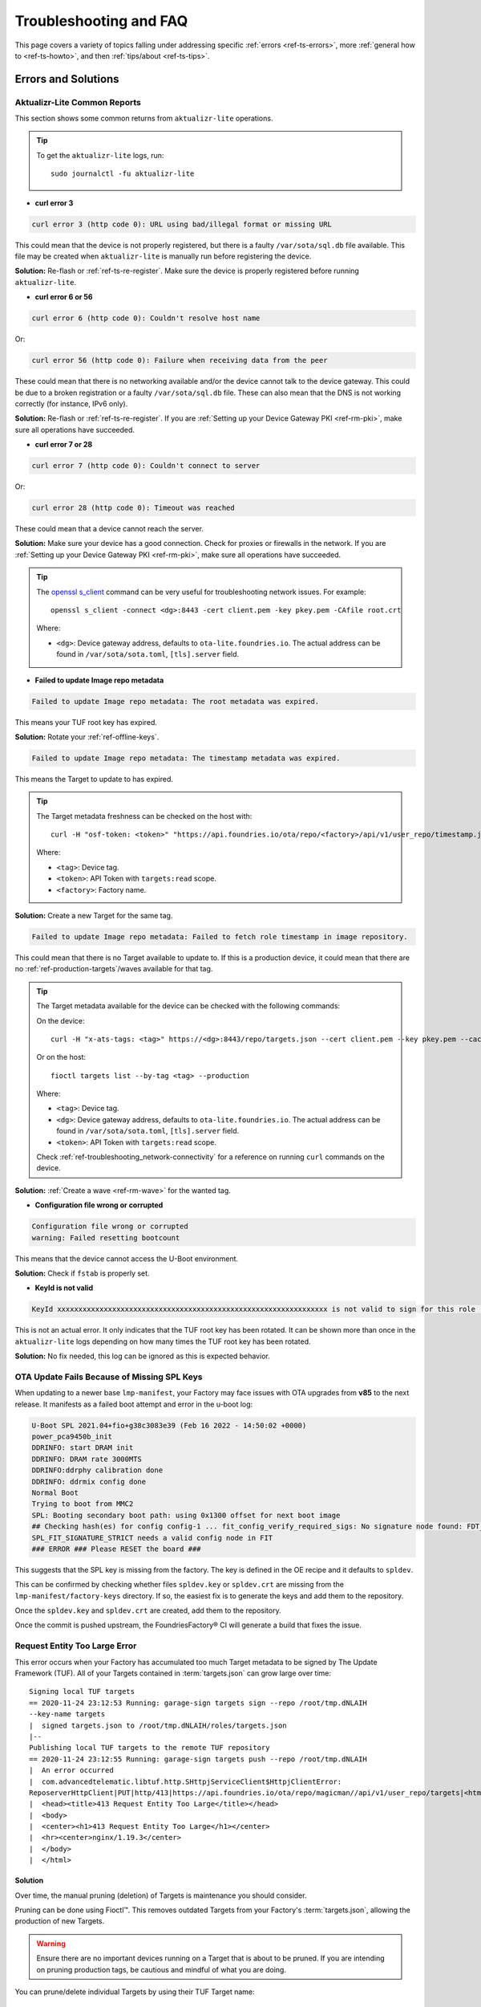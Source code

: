 .. _ref-troubleshooting:

Troubleshooting and FAQ
=======================

This page covers a variety of topics falling under addressing specific :ref:`errors <ref-ts-errors>`, more :ref:`general how to <ref-ts-howto>`, and then :ref:`tips/about <ref-ts-tips>`.

.. _ref-ts-errors:

Errors and Solutions
---------------------

Aktualizr-Lite Common Reports
^^^^^^^^^^^^^^^^^^^^^^^^^^^^^

This section shows some common returns from ``aktualizr-lite`` operations.

.. tip::
   To get the ``aktualizr-lite`` logs, run::

      sudo journalctl -fu aktualizr-lite

* **curl error 3**

.. code-block::

   curl error 3 (http code 0): URL using bad/illegal format or missing URL

This could mean that the device is not properly registered, but there is a faulty ``/var/sota/sql.db`` file available. This file may be created when ``aktualizr-lite`` is manually run before registering the device.

**Solution:** Re-flash or :ref:`ref-ts-re-register`. Make sure the device is properly registered before running ``aktualizr-lite``.

* **curl error 6 or 56**

.. code-block::

   curl error 6 (http code 0): Couldn't resolve host name

Or:

.. code-block::

   curl error 56 (http code 0): Failure when receiving data from the peer

These could mean that there is no networking available and/or the device cannot talk to the device gateway. This could be due to a broken registration or a faulty ``/var/sota/sql.db`` file. These can also mean that the DNS is not working correctly (for instance, IPv6 only).

**Solution:** Re-flash or :ref:`ref-ts-re-register`. If you are :ref:`Setting up your Device Gateway PKI <ref-rm-pki>`, make sure all operations have succeeded.

* **curl error 7 or 28**

.. code-block::

   curl error 7 (http code 0): Couldn't connect to server

Or:

.. code-block::

   curl error 28 (http code 0): Timeout was reached

These could mean that a device cannot reach the server.

**Solution:** Make sure your device has a good connection. Check for proxies or firewalls in the network. If you are :ref:`Setting up your Device Gateway PKI <ref-rm-pki>`, make sure all operations have succeeded.

.. tip::
   The `openssl s_client <https://www.openssl.org/docs/man1.0.2/man1/openssl-s_client.html>`_ command can be very useful for troubleshooting network issues. For example::

       openssl s_client -connect <dg>:8443 -cert client.pem -key pkey.pem -CAfile root.crt

   Where:

   * ``<dg>``: Device gateway address, defaults to ``ota-lite.foundries.io``. The actual address can be found in ``/var/sota/sota.toml``, ``[tls].server`` field.


* **Failed to update Image repo metadata**

.. code-block::

   Failed to update Image repo metadata: The root metadata was expired.

This means your TUF root key has expired.

**Solution:** Rotate your :ref:`ref-offline-keys`.

.. code-block::

   Failed to update Image repo metadata: The timestamp metadata was expired.

This means the Target to update to has expired.

.. tip::
   The Target metadata freshness can be checked on the host with::

      curl -H "osf-token: <token>" "https://api.foundries.io/ota/repo/<factory>/api/v1/user_repo/timestamp.json?tag=<tag>[&production=1]" | jq ."signed"."expires"

   Where:

   * ``<tag>``: Device tag.
   * ``<token>``: API Token with ``targets:read`` scope.
   * ``<factory>``: Factory name.

**Solution:** Create a new Target for the same tag.

.. code-block::

   Failed to update Image repo metadata: Failed to fetch role timestamp in image repository.

This could mean that there is no Target available to update to. If this is a production device, it could mean that there are no :ref:`ref-production-targets`/waves available for that tag.

.. tip::
   The Target metadata available for the device can be checked with the following commands:

   On the device::

      curl -H "x-ats-tags: <tag>" https://<dg>:8443/repo/targets.json --cert client.pem --key pkey.pem --cacert root.crt

   Or on the host::

      fioctl targets list --by-tag <tag> --production

   Where:

   * ``<tag>``: Device tag.
   * ``<dg>``: Device gateway address, defaults to ``ota-lite.foundries.io``. The actual address can be found in ``/var/sota/sota.toml``, ``[tls].server`` field.
   * ``<token>``: API Token with ``targets:read`` scope.

   Check :ref:`ref-troubleshooting_network-connectivity` for a reference on running ``curl`` commands on the device.

**Solution:** :ref:`Create a wave <ref-rm-wave>` for the wanted tag.

* **Configuration file wrong or corrupted**

.. code-block::

   Configuration file wrong or corrupted
   warning: Failed resetting bootcount

This means that the device cannot access the U-Boot environment.

**Solution:** Check if ``fstab`` is properly set.

* **KeyId is not valid**

.. code-block::

   KeyId xxxxxxxxxxxxxxxxxxxxxxxxxxxxxxxxxxxxxxxxxxxxxxxxxxxxxxxxxxxxxxxx is not valid to sign for this role (root).

This is not an actual error. It only indicates that the TUF root key has been rotated. It can be shown more than once in the ``aktualizr-lite`` logs depending on how many times the TUF root key has been rotated.

**Solution:** No fix needed, this log can be ignored as this is expected behavior.

OTA Update Fails Because of Missing SPL Keys
^^^^^^^^^^^^^^^^^^^^^^^^^^^^^^^^^^^^^^^^^^^^

When updating to a newer base ``lmp-manifest``, your Factory may face issues with OTA upgrades from **v85** to the next release.
It manifests as a failed boot attempt and error in the u-boot log:

.. code-block::

    U-Boot SPL 2021.04+fio+g38c3083e39 (Feb 16 2022 - 14:50:02 +0000)
    power_pca9450b_init
    DDRINFO: start DRAM init
    DDRINFO: DRAM rate 3000MTS
    DDRINFO:ddrphy calibration done
    DDRINFO: ddrmix config done
    Normal Boot
    Trying to boot from MMC2
    SPL: Booting secondary boot path: using 0x1300 offset for next boot image
    ## Checking hash(es) for config config-1 ... fit_config_verify_required_sigs: No signature node found: FDT_ERR_NOTFOUND
    SPL_FIT_SIGNATURE_STRICT needs a valid config node in FIT
    ### ERROR ### Please RESET the board ###

This suggests that the SPL key is missing from the factory.
The key is defined in the OE recipe and it defaults to ``spldev``.

.. prompt::

    UBOOT_SPL_SIGN_KEYNAME="spldev"

This can be confirmed by checking whether files ``spldev.key`` or ``spldev.crt`` are missing from the ``lmp-manifest/factory-keys`` directory.
If so, the easiest fix is to generate the keys and add them to the repository.

.. prompt::

    cd factory-keys
    openssl genpkey -algorithm RSA -out spldev.key \
          -pkeyopt rsa_keygen_bits:2048 \
          -pkeyopt rsa_keygen_pubexp:65537
    openssl req -batch -new -x509 -key spldev.key -out spldev.crt

Once the ``spldev.key`` and ``spldev.crt`` are created, add them to the repository.

.. prompt::

    git add factory-keys/spldev.key
    git add factory-keys/spldev.crt
    git commit

Once the commit is pushed upstream, the FoundriesFactory® CI will generate a build that fixes the issue.

.. _ref-troubleshooting_request-entity-too-large:

Request Entity Too Large Error
^^^^^^^^^^^^^^^^^^^^^^^^^^^^^^

This error occurs when your Factory has accumulated too much Target metadata to be signed by The Update Framework (TUF).
All of your Targets contained in :term:`targets.json` can grow large over time::

  Signing local TUF targets
  == 2020-11-24 23:12:53 Running: garage-sign targets sign --repo /root/tmp.dNLAIH
  --key-name targets
  |  signed targets.json to /root/tmp.dNLAIH/roles/targets.json
  |--
  Publishing local TUF targets to the remote TUF repository
  == 2020-11-24 23:12:55 Running: garage-sign targets push --repo /root/tmp.dNLAIH
  |  An error occurred
  |  com.advancedtelematic.libtuf.http.SHttpjServiceClient$HttpjClientError:
  ReposerverHttpClient|PUT|http/413|https://api.foundries.io/ota/repo/magicman//api/v1/user_repo/targets|<html>
  |  <head><title>413 Request Entity Too Large</title></head>
  |  <body>
  |  <center><h1>413 Request Entity Too Large</h1></center>
  |  <hr><center>nginx/1.19.3</center>
  |  </body>
  |  </html>

Solution
""""""""

Over time, the manual pruning (deletion) of Targets is maintenance you should consider.

Pruning can be done using Fioctl™.
This removes outdated Targets from your Factory's :term:`targets.json`, allowing the production of new Targets.

.. warning::

   Ensure there are no important devices running on a Target that is about to be pruned.
   If you are intending on pruning production tags, be cautious and mindful of what you are doing.

You can prune/delete individual Targets by using their TUF Target name::

  fioctl targets prune <TUF_Target_name>

Or, you can prune by tag, such as ``devel`` or ``experimental``::

  fioctl targets prune --by-tag <tag>

We highly recommend not pruning all Targets from a tag to avoid container builds failing from the lack of platform builds for this tag.
To keep the last ``<number>`` of the Targets from a tag, use::

  fioctl targets prune --by-tag <tag> --keep-last <number>

There is also the ``--dryrun`` option.
This lets you can check the pruned targets before running the actual command::

  fioctl targets prune --by-tag <tag> --keep-last <number> --dryrun

.. _ref-ts-howto:

How Tos
--------

Aktualizr-Lite and Fioconfig Polling Time
^^^^^^^^^^^^^^^^^^^^^^^^^^^^^^^^^^^^^^^^^^

Both ``fioconfig`` and ``aktualizr-lite`` poll for new configuration and updates every 5 minutes by default.
It can be helpful to decrease this interval for development purposes.
Following are two ways to achieve this.

Option A: Changing Interval in Runtime
""""""""""""""""""""""""""""""""""""""

1. On your device, create a settings file in the ``/etc/sota/conf.d/`` folder to configure ``aktualizr-lite``.

   .. prompt:: bash device:~$

       sudo mkdir -p /etc/sota/conf.d/
       sudo sh -c 'printf "[uptane]\npolling_sec = <time-sec>" > /etc/sota/conf.d/90-sota-fragment.toml'

2. Next, create a settings file in the ``/etc/default/`` folder to configure ``fioconfig``.

   .. prompt:: bash device:~$

       sudo sh -c 'printf "DAEMON_INTERVAL=<time-sec>" > /etc/default/fioconfig'

3. Restart both services:

   .. prompt:: bash device:~$

       sudo systemctl restart aktualizr-lite
       sudo systemctl restart fioconfig

.. note::
    Make sure to replace ``<time-sec>`` with the expected poll interval in seconds.

Option B: Changing Interval Included in the Build
"""""""""""""""""""""""""""""""""""""""""""""""""

First, configure the **aktualizr-lite** polling interval:

1. Create the ``sota-fragment`` folder in ``meta-subscriber-overrides`` repo:

   .. prompt:: bash host:~$

       cd meta-subscriber-overrides
       mkdir -p recipes-sota/sota-fragment

2. Add a new file under this directory:

   .. prompt:: bash host:~$

        touch recipes-sota/sota-fragment/sota-fragment_0.1.bb

3. Include the content below to the file created in the last step:

   .. code-block:: none

       SUMMARY = "SOTA configuration fragment"
       SECTION = "base"
       LICENSE = "MIT"
       LIC_FILES_CHKSUM = "file://${COMMON_LICENSE_DIR}/MIT;md5=0835ade698e0bcf8506ecda2f7b4f302"

       inherit allarch

       SRC_URI = " \
               file://90-sota-fragment.toml \
       "

       S = "${WORKDIR}"

       do_install() {
               install -m 0700 -d ${D}${libdir}/sota/conf.d
               install -m 0644 ${WORKDIR}/90-sota-fragment.toml ${D}${libdir}/sota/conf.d/90-sota-fragment.toml
       }

       FILES:${PN} += "${libdir}/sota/conf.d/90-sota-fragment.toml"

4. Create another directory under the one we just created so we can supply the source file (``90-sota-fragment.toml``) for the recipe above:

   .. prompt:: bash host:~$

       cd meta-subscriber-overrides
       mkdir -p recipes-sota/sota-fragment/sota-fragment

5. Create the ``90-sota-fragment.toml`` file under this new directory:

   .. code-block::

       [uptane]
       polling_sec = <time-sec>

.. note::
    Make sure to replace ``<time-sec>`` with the expected poll interval in seconds.

6. In the ``recipes-samples/images/lmp-factory-image.bb`` file, include this new package under ``CORE_IMAGE_BASE_INSTALL``.
   For example:

   .. code-block::

       --- a/recipes-samples/images/lmp-factory-image.bb
       +++ b/recipes-samples/images/lmp-factory-image.bb
       @@ -24,9 +24,10 @@ CORE_IMAGE_BASE_INSTALL += " \
            networkmanager-nmcli \
            git \
            vim \
       +    sota-fragment \
          ..."

7. Next, we configure the ``fioconfig`` daemon interval.
   Create the ``fioconfig`` folder in ``meta-subscriber-overrides`` repo

   .. prompt:: bash host:~$

       cd meta-subscriber-overrides
       mkdir -p recipes-support/fioconfig

8. Add a new recipe file, ``fioconfig_git.bbappend``, under this directory and include the following:

   .. code-block:: none

       FILESEXTRAPATHS:prepend := "${THISDIR}/${PN}:"
       SRC_URI:append = " \
           file://fioconfig.conf \
       "

       do_install:append() {
           install -Dm 0644 ${WORKDIR}/fioconfig.conf ${D}${sysconfdir}/default/fioconfig
       }

9. Create another directory under the one we just created so we can supply the source file (``fioconfig.conf``) for the recipe above:

   .. prompt:: bash host:~$

       cd meta-subscriber-overrides
       mkdir -p recipes-support/fioconfig/fioconfig

10. Create the ``fioconfig.conf`` file under this new directory including:

   .. code-block::

       DAEMON_INTERVAL=<time-sec>

.. note::
    Make sure to replace ``<time-sec>`` with the expected poll interval in seconds.

Commit and trigger a new build to include these new changes and have a new polling interval.

.. _ref-ts-re-register:

Re-Register a Device
^^^^^^^^^^^^^^^^^^^^

During development, you may need to re-register the same device.
Follow these steps to do so:

1. Delete the device from the UI ``Devices`` tab or with:

   .. prompt:: bash host:~$

       fioctl device delete <device-name>

2. Stop ``aktualizr-lite`` and ``fioconfig`` on the device:

   .. prompt:: bash device:~#

       systemctl stop aktualizr-lite
       systemctl stop fioconfig.path
       systemctl stop fioconfig.service

3. Delete both ``sql.db`` and ``client.pem`` on the device:

   .. prompt:: bash device:~#

       rm /var/sota/sql.db
       rm /var/sota/client.pem

4. Lastly, perform the registration again.

.. _ref-ts-tips:

Tips and Abouts
---------------

Allowed Characters for Device Names and Tags
^^^^^^^^^^^^^^^^^^^^^^^^^^^^^^^^^^^^^^^^^^^^

Along with [a–z], [A–Z], and [0–9], `_`, `-`, and `.` may be used for device names and tags.
In addition, tags also support `+`.

Bind Mounting a File Into a Container
^^^^^^^^^^^^^^^^^^^^^^^^^^^^^^^^^^^^^

When bind mounting a file into a container, the parent directory needs to be bind mounted.
If a bind mount destination does not exist, Docker will create the endpoint as an empty directory rather than a file.

The Docker documentation on `containers and bind mounting <https://docs.docker.com/storage/bind-mounts/>`_ is a good place to start if you wish to learn more about this.

NXP SE05X Secure Element and PKCS#11 Trusted Application
^^^^^^^^^^^^^^^^^^^^^^^^^^^^^^^^^^^^^^^^^^^^^^^^^^^^^^^^

There are two memory limits to be aware of.
One is the Secure Element's non-volatile memory.
The other is the built-time configurable PKCS#11 Trusted Application (TA) heap size.

When RSA and EC keys are created using the TA, a request is sent to the Secure Element (SE) for the creation of those keys.
On success, a key is created in the SE's non volatile memory.
The public key is then read back from the SE to the TA persistent storage.
Note only a handle to the private key in the Secure Element is provided and stored by the TA.

During that creation process the TA also keeps a copy of the key on its heap.

This means that a system that creates all of its keys during boot may run out of heap before running out of SE storage.

To avoid this issue, configure OP-TEE with a large enough ``CFG_PKCS11_TA_HEAP_SIZE``.
It should allow the client to fill the SE NVM before an out of memory condition is raised by the TA.
This will help avoid a secure world panic.

An experimental way to validate the thresholds is to loop on RSA or EC key creation until it fails.
If there is a panic or a PKCS#11 OOM fault, ``CFG_PKCS11_TA_HEAP_SIZE`` can then be increased as there is still room in the SE NVM to store more keys.

.. _ref-troubleshooting_network-connectivity:

Debugging Network Connectivity
^^^^^^^^^^^^^^^^^^^^^^^^^^^^^^

When debugging network connectivity and access issues, it can be helpful to use ``curl``.
However, LmP does not ship with the command.

Rather than including ``curl`` on the host device, a simple approach is to run it via a Alpine Linux® container::

    docker run --rm -it alpine
    / # apk add curl
    / # curl

Updates To etc
^^^^^^^^^^^^^^

Files created or modified in ``/etc`` during runtime are not handled by OSTree during an OTA.
For this reason, we suggest setting system-wide configs in ``/usr`` rather than ``/etc`` whenever possible so that these changes are covered by OTA updates.

We suggest managing files that live in ``/etc`` with a systemd service (:ref:`ref-troubleshooting_systemd-service`).
The runtime service should handle the needed updates to the ``/etc`` files.

Orphan Targets
^^^^^^^^^^^^^^

In the Factory Overview page, you may notice the ``ORPHANED`` column:

.. figure:: /_static/userguide/troubleshooting/orphaned-target.png
   :width: 700
   :align: center

   Factory Overview Snippet

As seen in :ref:`ref-condensed-targets`, a device only sees the ``targets.json``
metadata which refers to the tag it is following. An Orphan Target means that
there is at least one device running a Target which is not present in the
Targets list for that tag.

There are some cases where this can happen:

* When using :ref:`Production Targets <ref-production-targets>`: A user creates a wave for Target 42 and some devices are updated. The user then cancels the wave, removing Target 42 from the Targets list. A new wave is created for Target 43. Running ``fioctl wave status`` in this case shows that some devices are running Target 42, which is not present in the Targets list, so it shows as an orphan Target.
* A device runs an old Target that has been pruned from the Targets list.
* A device switches from one tag to another and it is still running a Target version which is not present in the new tag.
